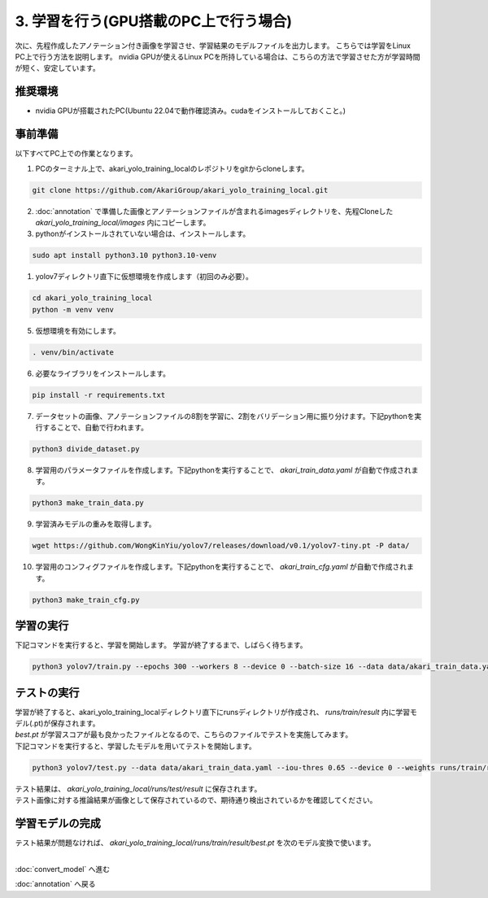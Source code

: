 ***********************************************************
3. 学習を行う(GPU搭載のPC上で行う場合)
***********************************************************

次に、先程作成したアノテーション付き画像を学習させ、学習結果のモデルファイルを出力します。
こちらでは学習をLinux PC上で行う方法を説明します。
nvidia GPUが使えるLinux PCを所持している場合は、こちらの方法で学習させた方が学習時間が短く、安定しています。

===========================================================
推奨環境
===========================================================

- nvidia GPUが搭載されたPC(Ubuntu 22.04で動作確認済み。cudaをインストールしておくこと。)

===========================================================
事前準備
===========================================================

| 以下すべてPC上での作業となります。


1. PCのターミナル上で、akari_yolo_training_localのレポジトリをgitからcloneします。

.. code-block:: bash

   git clone https://github.com/AkariGroup/akari_yolo_training_local.git

2. :doc:`annotation` で準備した画像とアノテーションファイルが含まれるimagesディレクトリを、先程Cloneした `akari_yolo_training_local/images` 内にコピーします。
3. pythonがインストールされていない場合は、インストールします。

.. code-block:: bash

   sudo apt install python3.10 python3.10-venv

1. yolov7ディレクトリ直下に仮想環境を作成します（初回のみ必要）。

.. code-block:: bash

   cd akari_yolo_training_local
   python -m venv venv

5. 仮想環境を有効にします。

.. code-block:: bash

   . venv/bin/activate

6. 必要なライブラリをインストールします。

.. code-block:: bash

   pip install -r requirements.txt

7. データセットの画像、アノテーションファイルの8割を学習に、2割をバリデーション用に振り分けます。下記pythonを実行することで、自動で行われます。

.. code-block:: bash

   python3 divide_dataset.py

8. 学習用のパラメータファイルを作成します。下記pythonを実行することで、 `akari_train_data.yaml` が自動で作成されます。

.. code-block:: bash

   python3 make_train_data.py

9.  学習済みモデルの重みを取得します。

.. code-block:: bash

   wget https://github.com/WongKinYiu/yolov7/releases/download/v0.1/yolov7-tiny.pt -P data/

10.  学習用のコンフィグファイルを作成します。下記pythonを実行することで、 `akari_train_cfg.yaml` が自動で作成されます。

.. code-block:: bash

   python3 make_train_cfg.py

===========================================================
学習の実行
===========================================================

下記コマンドを実行すると、学習を開始します。
学習が終了するまで、しばらく待ちます。

.. code-block:: bash

   python3 yolov7/train.py --epochs 300 --workers 8 --device 0 --batch-size 16 --data data/akari_train_data.yaml --img 640 640 --cfg data/akari_train_cfg.yaml --weights data/yolov7-tiny.pt --hyp yolov7/data/hyp.scratch.tiny.yaml --name result --exist-ok

===========================================================
テストの実行
===========================================================

| 学習が終了すると、akari_yolo_training_localディレクトリ直下にrunsディレクトリが作成され、 `runs/train/result` 内に学習モデル(.pt)が保存されます。
| `best.pt` が学習スコアが最も良かったファイルとなるので、こちらのファイルでテストを実施してみます。
| 下記コマンドを実行すると、学習したモデルを用いてテストを開始します。

.. code-block:: bash

   python3 yolov7/test.py --data data/akari_train_data.yaml --iou-thres 0.65 --device 0 --weights runs/train/result/weights/best.pt --task test --name result --exist-ok

| テスト結果は、 `akari_yolo_training_local/runs/test/result` に保存されます。
| テスト画像に対する推論結果が画像として保存されているので、期待通り検出されているかを確認してください。


===========================================================
学習モデルの完成
===========================================================

| テスト結果が問題なければ、 `akari_yolo_training_local/runs/train/result/best.pt` を次のモデル変換で使います。


|
:doc:`convert_model` へ進む

:doc:`annotation` へ戻る
